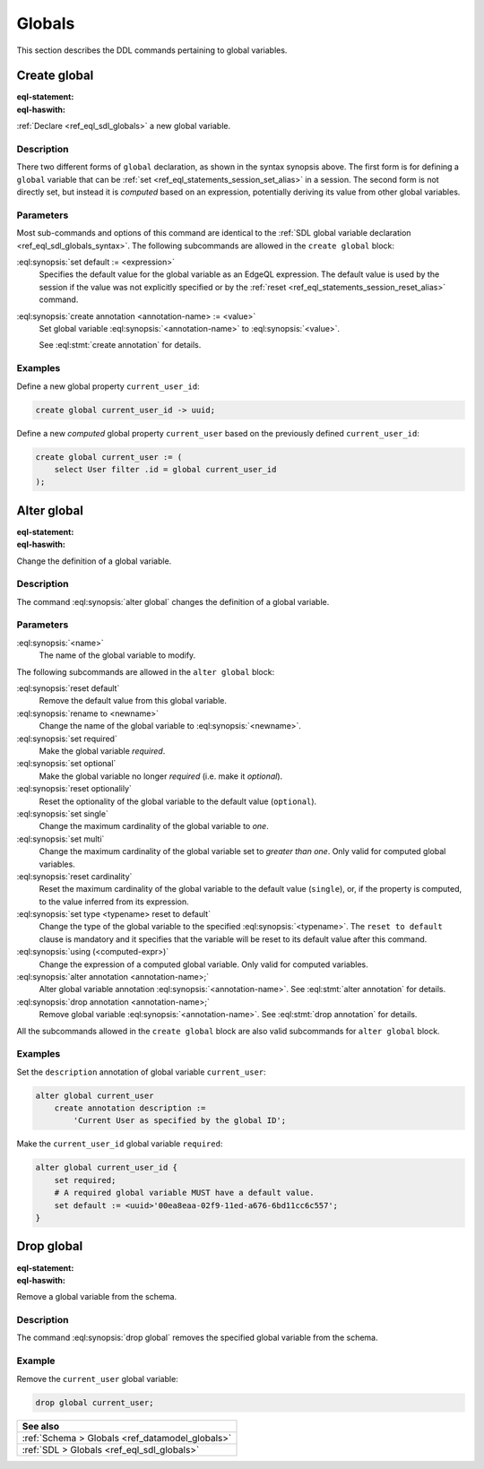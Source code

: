.. _ref_eql_ddl_globals:

=======
Globals
=======

This section describes the DDL commands pertaining to global variables.


Create global
=============

:eql-statement:
:eql-haswith:

:ref:`Declare <ref_eql_sdl_globals>` a new global variable.

.. eql:synopsis::

    [ with <with-item> [, ...] ]
    create [{required | optional}] [single]
      global <name> -> <type>
        [ "{" <subcommand>; [...] "}" ] ;

    # Computed global variable form:

    [ with <with-item> [, ...] ]
    create [{required | optional}] [{single | multi}]
      global <name> := <expression>;

    # where <subcommand> is one of

      set default := <expression>
      create annotation <annotation-name> := <value>

Description
-----------

There two different forms of ``global`` declaration, as shown in the syntax
synopsis above. The first form is for defining a ``global`` variable that can
be :ref:`set <ref_eql_statements_session_set_alias>` in a session. The second
form is not directly set, but instead it is *computed* based on an expression,
potentially deriving its value from other global variables.

Parameters
----------

Most sub-commands and options of this command are identical to the
:ref:`SDL global variable declaration <ref_eql_sdl_globals_syntax>`. The
following subcommands are allowed in the ``create global`` block:

:eql:synopsis:`set default := <expression>`
    Specifies the default value for the global variable as an EdgeQL
    expression. The default value is used by the session if the value was not
    explicitly specified or by the :ref:`reset
    <ref_eql_statements_session_reset_alias>` command.

:eql:synopsis:`create annotation <annotation-name> := <value>`
    Set global variable :eql:synopsis:`<annotation-name>` to
    :eql:synopsis:`<value>`.

    See :eql:stmt:`create annotation` for details.

Examples
--------

Define a new global property ``current_user_id``:

.. code-block:: edgeql

    create global current_user_id -> uuid;

Define a new *computed* global property ``current_user`` based on the
previously defined ``current_user_id``:

.. code-block:: edgeql

    create global current_user := (
        select User filter .id = global current_user_id
    );


Alter global
============

:eql-statement:
:eql-haswith:

Change the definition of a global variable.

.. eql:synopsis::

    [ with <with-item> [, ...] ]
    alter global <name>
      [ "{" <subcommand>; [...] "}" ] ;

    # where <subcommand> is one of

      set default := <expression>
      reset default
      rename to <newname>
      set required
      set optional
      reset optionalily
      set single
      set multi
      reset cardinality
      set type <typename> reset to default
      using (<computed-expr>)
      create annotation <annotation-name> := <value>
      alter annotation <annotation-name> := <value>
      drop annotation <annotation-name>

Description
-----------

The command :eql:synopsis:`alter global` changes the definition of a global
variable.

Parameters
----------

:eql:synopsis:`<name>`
    The name of the global variable to modify.

The following subcommands are allowed in the ``alter global`` block:

:eql:synopsis:`reset default`
    Remove the default value from this global variable.

:eql:synopsis:`rename to <newname>`
    Change the name of the global variable to :eql:synopsis:`<newname>`.

:eql:synopsis:`set required`
    Make the global variable *required*.

:eql:synopsis:`set optional`
    Make the global variable no longer *required* (i.e. make it *optional*).

:eql:synopsis:`reset optionalily`
    Reset the optionality of the global variable to the default value
    (``optional``).

:eql:synopsis:`set single`
    Change the maximum cardinality of the global variable to *one*.

:eql:synopsis:`set multi`
    Change the maximum cardinality of the global variable set to
    *greater than one*. Only valid for computed global variables.

:eql:synopsis:`reset cardinality`
    Reset the maximum cardinality of the global variable to the default value
    (``single``), or, if the property is computed, to the value inferred
    from its expression.

:eql:synopsis:`set type <typename> reset to default`
    Change the type of the global variable to the specified
    :eql:synopsis:`<typename>`. The ``reset to default`` clause is mandatory
    and it specifies that the variable will be reset to its default value
    after this command.

:eql:synopsis:`using (<computed-expr>)`
    Change the expression of a computed global variable. Only valid for
    computed variables.

:eql:synopsis:`alter annotation <annotation-name>;`
    Alter global variable annotation :eql:synopsis:`<annotation-name>`.
    See :eql:stmt:`alter annotation` for details.

:eql:synopsis:`drop annotation <annotation-name>;`
    Remove global variable :eql:synopsis:`<annotation-name>`.
    See :eql:stmt:`drop annotation` for details.

All the subcommands allowed in the ``create global`` block are also
valid subcommands for ``alter global`` block.

Examples
--------

Set the ``description`` annotation of global variable ``current_user``:

.. code-block:: edgeql

    alter global current_user
        create annotation description :=
            'Current User as specified by the global ID';

Make the ``current_user_id`` global variable ``required``:

.. code-block:: edgeql

    alter global current_user_id {
        set required;
        # A required global variable MUST have a default value.
        set default := <uuid>'00ea8eaa-02f9-11ed-a676-6bd11cc6c557';
    }


Drop global
===========

:eql-statement:
:eql-haswith:

Remove a global variable from the schema.

.. eql:synopsis::

    [ with <with-item> [, ...] ]
    drop global <name> ;

Description
-----------

The command :eql:synopsis:`drop global` removes the specified global variable
from the schema.

Example
-------

Remove the ``current_user`` global variable:

.. code-block:: edgeql

    drop global current_user;


.. list-table::
  :class: seealso

  * - **See also**
  * - :ref:`Schema > Globals <ref_datamodel_globals>`
  * - :ref:`SDL > Globals <ref_eql_sdl_globals>`

